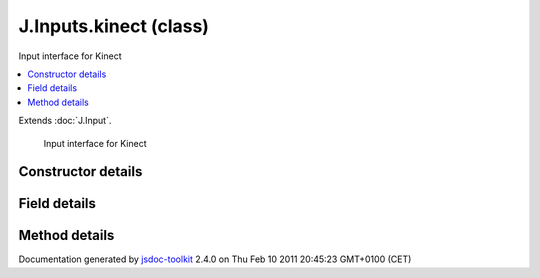 

===============================================
J.Inputs.kinect (class)
===============================================
Input interface for Kinect

.. contents::
   :local:

.. class:: J.Inputs.kinect ()


.. ============================== class summary ==========================
  

Extends
:doc:`J.Input`.


  Input interface for Kinect

.. ============================== properties summary =====================



.. ============================== methods summary ========================



.. ============================== events summary ========================


      

.. ============================== constructor details ====================

Constructor details
===================

      
        
        

..        J.Inputs.kinect()
        
        .. container:: description

            
            
            
        
            


          
          
          
          
          
          
          

      

.. ============================== field details ==========================

Field details
=============

      

.. ============================== method details =========================

Method details
==============

..
      
      
.. ============================== event details =========================



.. container:: footer

   Documentation generated by jsdoc-toolkit_  2.4.0 on Thu Feb 10 2011 20:45:23 GMT+0100 (CET)

.. _jsdoc-toolkit: http://code.google.com/p/jsdoc-toolkit/




.. vim: set ft=rst :
